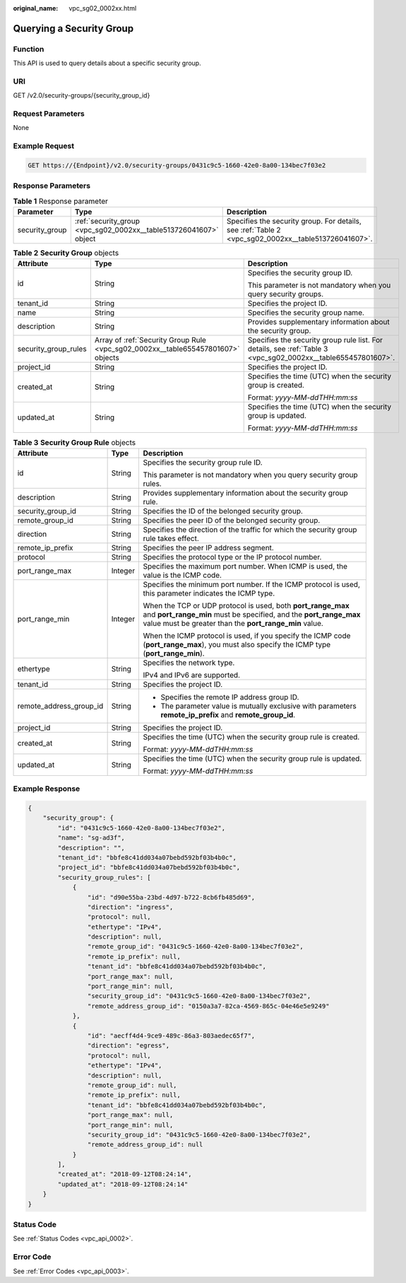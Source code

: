 :original_name: vpc_sg02_0002xx.html

.. _vpc_sg02_0002xx:

Querying a Security Group
=========================

Function
--------

This API is used to query details about a specific security group.

URI
---

GET /v2.0/security-groups/{security_group_id}

Request Parameters
------------------

None

Example Request
---------------

.. code-block:: text

   GET https://{Endpoint}/v2.0/security-groups/0431c9c5-1660-42e0-8a00-134bec7f03e2

Response Parameters
-------------------

.. table:: **Table 1** Response parameter

   +----------------+-------------------------------------------------------------------+-----------------------------------------------------------------------------------------------------+
   | Parameter      | Type                                                              | Description                                                                                         |
   +================+===================================================================+=====================================================================================================+
   | security_group | :ref:`security_group <vpc_sg02_0002xx__table513726041607>` object | Specifies the security group. For details, see :ref:`Table 2 <vpc_sg02_0002xx__table513726041607>`. |
   +----------------+-------------------------------------------------------------------+-----------------------------------------------------------------------------------------------------+

.. _vpc_sg02_0002xx__table513726041607:

.. table:: **Table 2** **Security Group** objects

   +-----------------------+----------------------------------------------------------------------------------+---------------------------------------------------------------------------------------------------------------+
   | Attribute             | Type                                                                             | Description                                                                                                   |
   +=======================+==================================================================================+===============================================================================================================+
   | id                    | String                                                                           | Specifies the security group ID.                                                                              |
   |                       |                                                                                  |                                                                                                               |
   |                       |                                                                                  | This parameter is not mandatory when you query security groups.                                               |
   +-----------------------+----------------------------------------------------------------------------------+---------------------------------------------------------------------------------------------------------------+
   | tenant_id             | String                                                                           | Specifies the project ID.                                                                                     |
   +-----------------------+----------------------------------------------------------------------------------+---------------------------------------------------------------------------------------------------------------+
   | name                  | String                                                                           | Specifies the security group name.                                                                            |
   +-----------------------+----------------------------------------------------------------------------------+---------------------------------------------------------------------------------------------------------------+
   | description           | String                                                                           | Provides supplementary information about the security group.                                                  |
   +-----------------------+----------------------------------------------------------------------------------+---------------------------------------------------------------------------------------------------------------+
   | security_group_rules  | Array of :ref:`Security Group Rule <vpc_sg02_0002xx__table655457801607>` objects | Specifies the security group rule list. For details, see :ref:`Table 3 <vpc_sg02_0002xx__table655457801607>`. |
   +-----------------------+----------------------------------------------------------------------------------+---------------------------------------------------------------------------------------------------------------+
   | project_id            | String                                                                           | Specifies the project ID.                                                                                     |
   +-----------------------+----------------------------------------------------------------------------------+---------------------------------------------------------------------------------------------------------------+
   | created_at            | String                                                                           | Specifies the time (UTC) when the security group is created.                                                  |
   |                       |                                                                                  |                                                                                                               |
   |                       |                                                                                  | Format: *yyyy-MM-ddTHH:mm:ss*                                                                                 |
   +-----------------------+----------------------------------------------------------------------------------+---------------------------------------------------------------------------------------------------------------+
   | updated_at            | String                                                                           | Specifies the time (UTC) when the security group is updated.                                                  |
   |                       |                                                                                  |                                                                                                               |
   |                       |                                                                                  | Format: *yyyy-MM-ddTHH:mm:ss*                                                                                 |
   +-----------------------+----------------------------------------------------------------------------------+---------------------------------------------------------------------------------------------------------------+

.. _vpc_sg02_0002xx__table655457801607:

.. table:: **Table 3** **Security Group Rule** objects

   +-------------------------+-----------------------+---------------------------------------------------------------------------------------------------------------------------------------------------------------------------------------------+
   | Attribute               | Type                  | Description                                                                                                                                                                                 |
   +=========================+=======================+=============================================================================================================================================================================================+
   | id                      | String                | Specifies the security group rule ID.                                                                                                                                                       |
   |                         |                       |                                                                                                                                                                                             |
   |                         |                       | This parameter is not mandatory when you query security group rules.                                                                                                                        |
   +-------------------------+-----------------------+---------------------------------------------------------------------------------------------------------------------------------------------------------------------------------------------+
   | description             | String                | Provides supplementary information about the security group rule.                                                                                                                           |
   +-------------------------+-----------------------+---------------------------------------------------------------------------------------------------------------------------------------------------------------------------------------------+
   | security_group_id       | String                | Specifies the ID of the belonged security group.                                                                                                                                            |
   +-------------------------+-----------------------+---------------------------------------------------------------------------------------------------------------------------------------------------------------------------------------------+
   | remote_group_id         | String                | Specifies the peer ID of the belonged security group.                                                                                                                                       |
   +-------------------------+-----------------------+---------------------------------------------------------------------------------------------------------------------------------------------------------------------------------------------+
   | direction               | String                | Specifies the direction of the traffic for which the security group rule takes effect.                                                                                                      |
   +-------------------------+-----------------------+---------------------------------------------------------------------------------------------------------------------------------------------------------------------------------------------+
   | remote_ip_prefix        | String                | Specifies the peer IP address segment.                                                                                                                                                      |
   +-------------------------+-----------------------+---------------------------------------------------------------------------------------------------------------------------------------------------------------------------------------------+
   | protocol                | String                | Specifies the protocol type or the IP protocol number.                                                                                                                                      |
   +-------------------------+-----------------------+---------------------------------------------------------------------------------------------------------------------------------------------------------------------------------------------+
   | port_range_max          | Integer               | Specifies the maximum port number. When ICMP is used, the value is the ICMP code.                                                                                                           |
   +-------------------------+-----------------------+---------------------------------------------------------------------------------------------------------------------------------------------------------------------------------------------+
   | port_range_min          | Integer               | Specifies the minimum port number. If the ICMP protocol is used, this parameter indicates the ICMP type.                                                                                    |
   |                         |                       |                                                                                                                                                                                             |
   |                         |                       | When the TCP or UDP protocol is used, both **port_range_max** and **port_range_min** must be specified, and the **port_range_max** value must be greater than the **port_range_min** value. |
   |                         |                       |                                                                                                                                                                                             |
   |                         |                       | When the ICMP protocol is used, if you specify the ICMP code (**port_range_max**), you must also specify the ICMP type (**port_range_min**).                                                |
   +-------------------------+-----------------------+---------------------------------------------------------------------------------------------------------------------------------------------------------------------------------------------+
   | ethertype               | String                | Specifies the network type.                                                                                                                                                                 |
   |                         |                       |                                                                                                                                                                                             |
   |                         |                       | IPv4 and IPv6 are supported.                                                                                                                                                                |
   +-------------------------+-----------------------+---------------------------------------------------------------------------------------------------------------------------------------------------------------------------------------------+
   | tenant_id               | String                | Specifies the project ID.                                                                                                                                                                   |
   +-------------------------+-----------------------+---------------------------------------------------------------------------------------------------------------------------------------------------------------------------------------------+
   | remote_address_group_id | String                | -  Specifies the remote IP address group ID.                                                                                                                                                |
   |                         |                       | -  The parameter value is mutually exclusive with parameters **remote_ip_prefix** and **remote_group_id**.                                                                                  |
   +-------------------------+-----------------------+---------------------------------------------------------------------------------------------------------------------------------------------------------------------------------------------+
   | project_id              | String                | Specifies the project ID.                                                                                                                                                                   |
   +-------------------------+-----------------------+---------------------------------------------------------------------------------------------------------------------------------------------------------------------------------------------+
   | created_at              | String                | Specifies the time (UTC) when the security group rule is created.                                                                                                                           |
   |                         |                       |                                                                                                                                                                                             |
   |                         |                       | Format: *yyyy-MM-ddTHH:mm:ss*                                                                                                                                                               |
   +-------------------------+-----------------------+---------------------------------------------------------------------------------------------------------------------------------------------------------------------------------------------+
   | updated_at              | String                | Specifies the time (UTC) when the security group rule is updated.                                                                                                                           |
   |                         |                       |                                                                                                                                                                                             |
   |                         |                       | Format: *yyyy-MM-ddTHH:mm:ss*                                                                                                                                                               |
   +-------------------------+-----------------------+---------------------------------------------------------------------------------------------------------------------------------------------------------------------------------------------+

Example Response
----------------

.. code-block::

   {
       "security_group": {
           "id": "0431c9c5-1660-42e0-8a00-134bec7f03e2",
           "name": "sg-ad3f",
           "description": "",
           "tenant_id": "bbfe8c41dd034a07bebd592bf03b4b0c",
           "project_id": "bbfe8c41dd034a07bebd592bf03b4b0c",
           "security_group_rules": [
               {
                   "id": "d90e55ba-23bd-4d97-b722-8cb6fb485d69",
                   "direction": "ingress",
                   "protocol": null,
                   "ethertype": "IPv4",
                   "description": null,
                   "remote_group_id": "0431c9c5-1660-42e0-8a00-134bec7f03e2",
                   "remote_ip_prefix": null,
                   "tenant_id": "bbfe8c41dd034a07bebd592bf03b4b0c",
                   "port_range_max": null,
                   "port_range_min": null,
                   "security_group_id": "0431c9c5-1660-42e0-8a00-134bec7f03e2",
                   "remote_address_group_id": "0150a3a7-82ca-4569-865c-04e46e5e9249"
               },
               {
                   "id": "aecff4d4-9ce9-489c-86a3-803aedec65f7",
                   "direction": "egress",
                   "protocol": null,
                   "ethertype": "IPv4",
                   "description": null,
                   "remote_group_id": null,
                   "remote_ip_prefix": null,
                   "tenant_id": "bbfe8c41dd034a07bebd592bf03b4b0c",
                   "port_range_max": null,
                   "port_range_min": null,
                   "security_group_id": "0431c9c5-1660-42e0-8a00-134bec7f03e2",
                   "remote_address_group_id": null
               }
           ],
           "created_at": "2018-09-12T08:24:14",
           "updated_at": "2018-09-12T08:24:14"
       }
   }

Status Code
-----------

See :ref:`Status Codes <vpc_api_0002>`.

Error Code
----------

See :ref:`Error Codes <vpc_api_0003>`.

